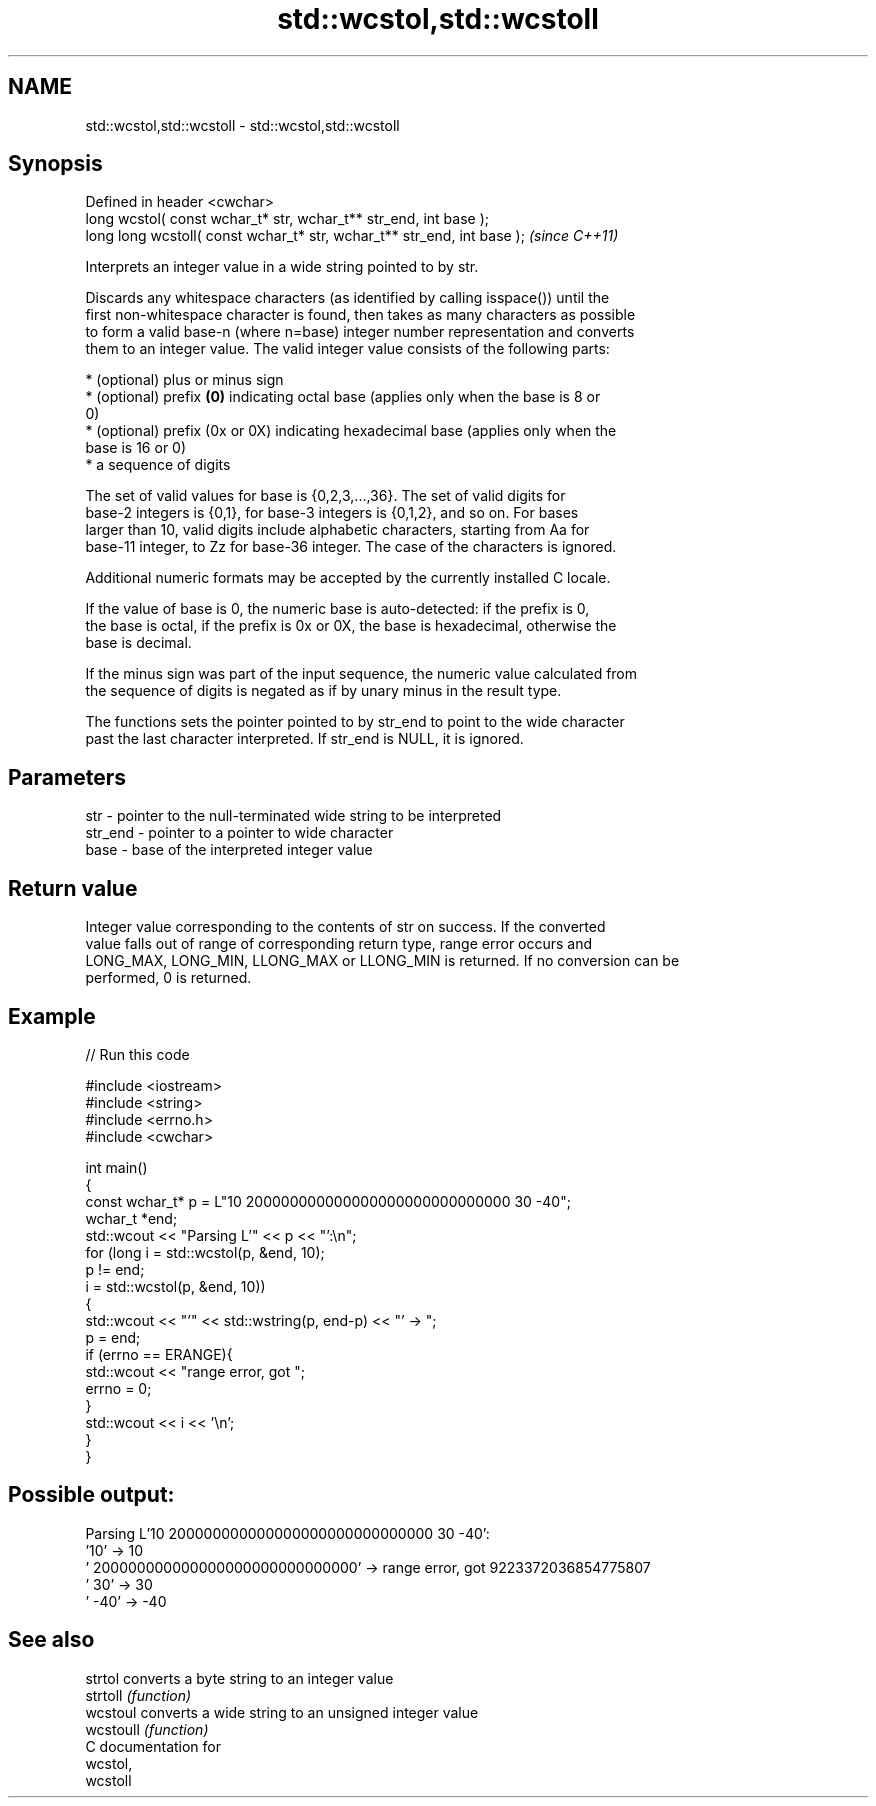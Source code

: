 .TH std::wcstol,std::wcstoll 3 "2018.03.28" "http://cppreference.com" "C++ Standard Libary"
.SH NAME
std::wcstol,std::wcstoll \- std::wcstol,std::wcstoll

.SH Synopsis
   Defined in header <cwchar>
   long      wcstol( const wchar_t* str, wchar_t** str_end, int base );
   long long wcstoll( const wchar_t* str, wchar_t** str_end, int base );  \fI(since C++11)\fP

   Interprets an integer value in a wide string pointed to by str.

   Discards any whitespace characters (as identified by calling isspace()) until the
   first non-whitespace character is found, then takes as many characters as possible
   to form a valid base-n (where n=base) integer number representation and converts
   them to an integer value. The valid integer value consists of the following parts:

     * (optional) plus or minus sign
     * (optional) prefix \fB(0)\fP indicating octal base (applies only when the base is 8 or
       0)
     * (optional) prefix (0x or 0X) indicating hexadecimal base (applies only when the
       base is 16 or 0)
     * a sequence of digits

   The set of valid values for base is {0,2,3,...,36}. The set of valid digits for
   base-2 integers is {0,1}, for base-3 integers is {0,1,2}, and so on. For bases
   larger than 10, valid digits include alphabetic characters, starting from Aa for
   base-11 integer, to Zz for base-36 integer. The case of the characters is ignored.

   Additional numeric formats may be accepted by the currently installed C locale.

   If the value of base is 0, the numeric base is auto-detected: if the prefix is 0,
   the base is octal, if the prefix is 0x or 0X, the base is hexadecimal, otherwise the
   base is decimal.

   If the minus sign was part of the input sequence, the numeric value calculated from
   the sequence of digits is negated as if by unary minus in the result type.

   The functions sets the pointer pointed to by str_end to point to the wide character
   past the last character interpreted. If str_end is NULL, it is ignored.

.SH Parameters

   str     - pointer to the null-terminated wide string to be interpreted
   str_end - pointer to a pointer to wide character
   base    - base of the interpreted integer value

.SH Return value

   Integer value corresponding to the contents of str on success. If the converted
   value falls out of range of corresponding return type, range error occurs and
   LONG_MAX, LONG_MIN, LLONG_MAX or LLONG_MIN is returned. If no conversion can be
   performed, 0 is returned.

.SH Example

   
// Run this code

 #include <iostream>
 #include <string>
 #include <errno.h>
 #include <cwchar>
  
 int main()
 {
     const wchar_t* p = L"10 200000000000000000000000000000 30 -40";
     wchar_t *end;
     std::wcout << "Parsing L'" << p << "':\\n";
     for (long i = std::wcstol(p, &end, 10);
          p != end;
          i = std::wcstol(p, &end, 10))
     {
         std::wcout << "'" << std::wstring(p, end-p) << "' -> ";
         p = end;
         if (errno == ERANGE){
             std::wcout << "range error, got ";
             errno = 0;
         }
         std::wcout << i << '\\n';
     }
 }

.SH Possible output:

 Parsing L'10 200000000000000000000000000000 30 -40':
 '10' -> 10
 ' 200000000000000000000000000000' -> range error, got 9223372036854775807
 ' 30' -> 30
 ' -40' -> -40

.SH See also

   strtol   converts a byte string to an integer value
   strtoll  \fI(function)\fP 
   wcstoul  converts a wide string to an unsigned integer value
   wcstoull \fI(function)\fP 
   C documentation for
   wcstol,
   wcstoll
